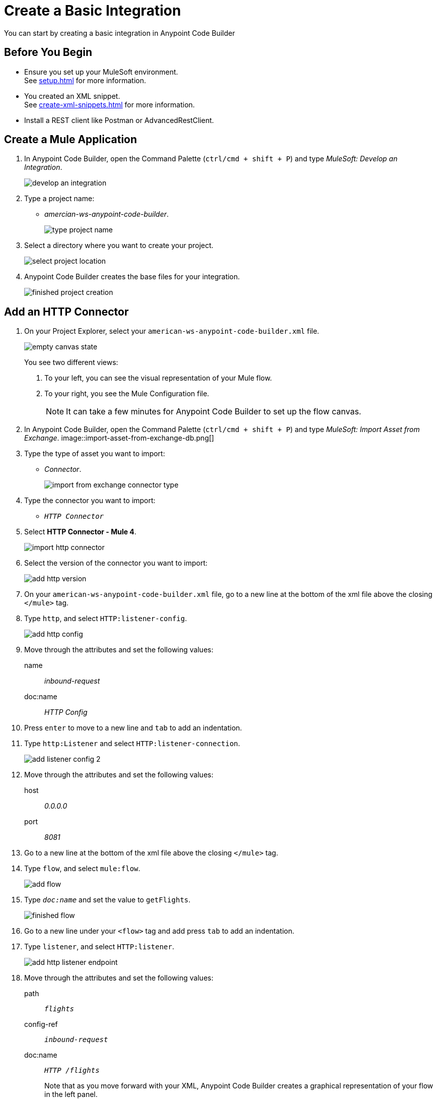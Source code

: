 = Create a Basic Integration

You can start by creating a basic integration in Anypoint Code Builder

== Before You Begin

* Ensure you set up your MuleSoft environment. +
See xref:setup.adoc[] for more information.
* You created an XML snippet. +
See xref:create-xml-snippets.adoc[] for more information.
* Install a REST client like Postman or AdvancedRestClient.

== Create a Mule Application

. In Anypoint Code Builder, open the Command Palette (`ctrl/cmd + shift + P`) and type _MuleSoft: Develop an Integration_.
+
image::develop-an-integration.png[]
. Type a project name: +
* _amercian-ws-anypoint-code-builder_.
+
image::type-project-name.png[]
. Select a directory where you want to create your project.
+
image::select-project-location.png[]
. Anypoint Code Builder creates the base files for your integration.
+
image::finished-project-creation.png[]

== Add an HTTP Connector


. On your Project Explorer, select your `american-ws-anypoint-code-builder.xml` file. +
+
image::empty-canvas-state.png[]
+
You see two different views:
+
[calloutlist]
.. To your left, you can see the visual representation of your Mule flow.
.. To your right, you see the Mule Configuration file.
+
[NOTE]
--
It can take a few minutes for Anypoint Code Builder to set up the flow canvas.
--
. In Anypoint Code Builder, open the Command Palette (`ctrl/cmd + shift + P`) and type _MuleSoft: Import Asset from Exchange_.
image::import-asset-from-exchange-db.png[]
. Type the type of asset you want to import:
* _Connector_.
+
image::import-from-exchange-connector-type.png[]
. Type the connector you want to import:
* `_HTTP Connector_`
. Select *HTTP Connector - Mule 4*.
+
image::import-http-connector.png[]
. Select the version of the connector you want to import:
+
image::add-http-version.png[]
. On your `american-ws-anypoint-code-builder.xml` file, go to a new line at the bottom of the xml file above the closing `</mule>` tag.
. Type `http`, and select `HTTP:listener-config`.
+
image::add-http-config.png[]
. Move through the attributes and set the following values:
+
name:: _inbound-request_
doc:name:: _HTTP Config_
. Press `enter` to move to a new line and `tab` to add an indentation.
. Type `http:Listener` and select `HTTP:listener-connection`.
+
image::add-listener-config-2.png[]
. Move through the attributes and set the following values:
+
host:: _0.0.0.0_
port:: _8081_
. Go to a new line at the bottom of the xml file above the closing `</mule>` tag.
. Type `flow`, and select `mule:flow`.
+
image::add-flow.png[]
. Type `_doc:name_` and set the value to `getFlights`.
+
image::finished-flow.png[]
. Go to a new line under your `<flow>` tag and add press `tab` to add an indentation.
. Type `listener`, and select `HTTP:listener`.
+
image::add-http-listener-endpoint.png[]
. Move through the attributes and set the following values:
+
path:: `_flights_`
config-ref:: `_inbound-request_`
doc:name:: `_HTTP /flights_`
+
Note that as you move forward with your XML, Anypoint Code Builder creates a graphical representation of your flow in the left panel.
+
image::first-flow-graphical-view.png[]
+
You can select any processor in the graphical view, and Anypoint Code Builder highlights its location within the XML Mule configuration file.
+
image::http-highlight-flow.png[]

Review your XML code:

[source,xml,linenums]
--
<?xml version="1.0" encoding="UTF-8"?>
<mule>

  <http:listener-config name="inbound-request" doc:name="HTTP Config">
      <http:listener-connection host="0.0.0.0" port="8081" />
  </http:listener-config>

  <flow name="getFlights">
      <http:listener path="flights" config-ref="inbound-request" doc:name="HTTP /flights" />
  </flow>

</mule>
--

== Set a Payload

. Go to a new line at the bottom of the xml file above the closing `</flow>` tag.
. Type `_set-payload_`, and select `mule:setPayload`.
+
image::add-set-payload.png[]
. Press `tab` to Move through the attributes and set the following values:
+
value:: `_Flight info_`
doc:name:: `_Set Response_`
+
image::finished-set-payload.png[]

Review your XML code:

[source,xml,linenums]
--
  <http:listener-config name="inbound-request" doc:name="HTTP Config">
      <http:listener-connection host="0.0.0.0" port="8081" />
  </http:listener-config>

  <flow name="getFlights">
      <http:listener path="flights" config-ref="inbound-request" doc:name="HTTP /flights" />
      <set-payload value="Flight info" doc:name="Set Response" />
  </flow>
--

== Run Your Application

. Navigate to *Run* > *Start Debugging* (`F5`). +
Anypoint Code Builder moves to the Run and Debug view, uses Maven to build your Mule application, and then deploy it to the embedded Mule Runtime Engine.
+
[WARNING]
--
Using *Run* > *Start without Debugging* causes an error.
--
. Open the Terminal window (`ctrl + ``) and verify that the deployment was successful.
+
[source]
--
*******************************************************************************************************
*            - - + APPLICATION + - -            *       - - + DOMAIN + - -       * - - + STATUS + - - *
*******************************************************************************************************
* american-ws-anypoint-code-builder-1.0.0-SNAPS * default                        * DEPLOYED           *
*******************************************************************************************************
--
+
image::deployed-application.png[]


== Test the Application

. Make a `GET` request to `+https://<web-IDE-instance>/proxy/8081/flights+`. +
See xref:ping-locally-deployed-app.adoc[] for more information on how to send request to your application.
+
Notice that the *Flight info* message is displayed as the response.

== Stop the Application

. On Anypoint Code Builder, select the stop icon from the toolbar at the top of your screen.
+
image::stop-mule-application.png[]
. Anypoint Code Builder returns to the Explorer view.

== Next Step

* xref:connect-to-a-db.adoc[Connect to a Database]. +
Import a connector from Exchange and configure it to connect to an existing database that returns real information about flights for your API.
